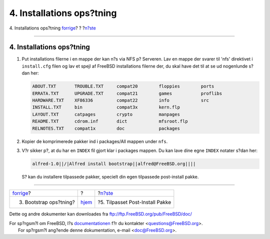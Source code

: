 ==========================
4. Installations ops?tning
==========================

.. raw:: html

   <div class="navheader">

4. Installations ops?tning
`forrige <bootstrap-config.html>`__?
?
?\ `n?ste <custom-postinst-package.html>`__

--------------

.. raw:: html

   </div>

.. raw:: html

   <div class="sect1">

.. raw:: html

   <div class="titlepage" xmlns="">

.. raw:: html

   <div>

.. raw:: html

   <div>

4. Installations ops?tning
--------------------------

.. raw:: html

   </div>

.. raw:: html

   </div>

.. raw:: html

   </div>

.. raw:: html

   <div class="procedure">

#. Put installations filerne i en mappe der kan n?s via NFS p? Serveren.
   Lav en mappe der svarer til 'nfs' direktivet i ``install.cfg`` filen
   og lav et spejl af FreeBSD installations filerne der, du skal have
   det til at se ud nogenlunde s?dan her:

   .. code:: screen

       ABOUT.TXT       TROUBLE.TXT     compat20        floppies        ports
       ERRATA.TXT      UPGRADE.TXT     compat21        games           proflibs
       HARDWARE.TXT    XF86336         compat22        info            src
       INSTALL.TXT     bin             compat3x        kern.flp
       LAYOUT.TXT      catpages        crypto          manpages
       README.TXT      cdrom.inf       dict            mfsroot.flp
       RELNOTES.TXT    compat1x        doc             packages

#. Kopier de komprimerede pakker ind i packages/All mappen under
   ``nfs``.

#. V?r sikker p?, at du har en ``INDEX`` fil gjort klar i packages
   mappen. Du kan lave dine egne ``INDEX`` notater s?dan her:

   .. code:: programlisting

       alfred-1.0||/|Alfred install bootstrap||alfred@FreeBSD.org||||

   S? kan du installere tilpassede pakker, specielt din egen tilpassede
   post-install pakke.

.. raw:: html

   </div>

.. raw:: html

   </div>

.. raw:: html

   <div class="navfooter">

--------------

+----------------------------------------+-------------------------+-----------------------------------------------+
| `forrige <bootstrap-config.html>`__?   | ?                       | ?\ `n?ste <custom-postinst-package.html>`__   |
+----------------------------------------+-------------------------+-----------------------------------------------+
| 3. Bootstrap ops?tning?                | `hjem <index.html>`__   | ?5. Tilpasset Post-Install Pakke              |
+----------------------------------------+-------------------------+-----------------------------------------------+

.. raw:: html

   </div>

Dette og andre dokumenter kan downloades fra
ftp://ftp.FreeBSD.org/pub/FreeBSD/doc/

| For sp?rgsm?l om FreeBSD, l?s
  `documentationen <http://www.FreeBSD.org/docs.html>`__ f?r du
  kontakter <questions@FreeBSD.org\ >.
|  For sp?rgsm?l ang?ende denne dokumentation, e-mail
  <doc@FreeBSD.org\ >.
